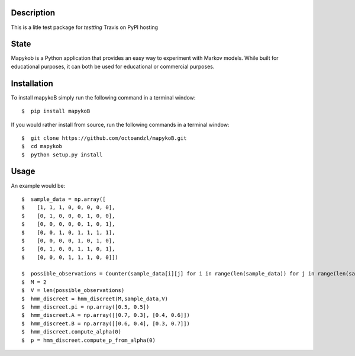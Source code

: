 ***********
Description
***********

This is a litle test package for *testting* Travis on PyPI hosting

*****
State
*****

|travis| |coverage| |format| |version| |license| |pyversions| |implementation| |status|


Mapykob is a Python application that provides an easy way to experiment with Markov models. While built for educational purposes, it can both be used for educational or commercial purposes.

************
Installation
************

To install mapykoB simply run the following command in a terminal window::

    $  pip install mapykoB

If you would rather install from source, run the following commands in a terminal window::

    $  git clone https://github.com/octoandzl/mapykoB.git
    $  cd mapykob
    $  python setup.py install

*****
Usage
*****

An example would be::

    $  sample_data = np.array([
    $    [1, 1, 1, 0, 0, 0, 0, 0],
    $    [0, 1, 0, 0, 0, 1, 0, 0],
    $    [0, 0, 0, 0, 0, 1, 0, 1],
    $    [0, 0, 1, 0, 1, 1, 1, 1],
    $    [0, 0, 0, 0, 1, 0, 1, 0],
    $    [0, 1, 0, 0, 1, 1, 0, 1],
    $    [0, 0, 0, 1, 1, 1, 0, 0]])

    $  possible_observations = Counter(sample_data[i][j] for i in range(len(sample_data)) for j in range(len(sample_data[i])))
    $  M = 2
    $  V = len(possible_observations)
    $  hmm_discreet = hmm_discreet(M,sample_data,V)
    $  hmm_discreet.pi = np.array([0.5, 0.5])
    $  hmm_discreet.A = np.array([[0.7, 0.3], [0.4, 0.6]])
    $  hmm_discreet.B = np.array([[0.6, 0.4], [0.3, 0.7]])
    $  hmm_discreet.compute_alpha(0)
    $  p = hmm_discreet.compute_p_from_alpha(0)



.. |travis| image:: https://img.shields.io/travis/octoandzl/mapykoB?style=flat-square
    :target: https://travis-ci.org/octoandzl/mapykoB
.. |coverage| image:: https://coveralls.io/repos/github/octoandzl/mapykoB/badge.svg
    :target: https://coveralls.io/github/octoandzl/mapykoB
.. |version| image:: https://img.shields.io/pypi/v/mapykoB?style=flat-square
    :target: https://pypi.python.org/pypi/mapykoB
.. |implementation| image:: https://img.shields.io/pypi/implementation/mapykoB?style=flat-square
    :target: https://pypi.python.org/pypi/mapykoB
.. |status| image:: https://img.shields.io/pypi/status/mapykoB?style=flat-square
    :target: https://pypi.python.org/pypi/mapykoB
.. |pyversions| image:: https://img.shields.io/pypi/pyversions/mapykoB?style=flat-square
    :target: https://pypi.python.org/pypi/mapykoB
.. |format| image:: https://img.shields.io/pypi/format/mapykoB?style=flat-square
    :target: https://pypi.python.org/pypi/mapykoB
.. |license| image:: https://img.shields.io/pypi/l/mapykoB?style=flat-square
    :target: https://pypi.python.org/pypi/mapykoB
